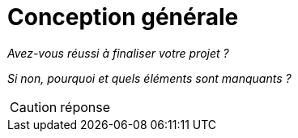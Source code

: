 = Conception générale

_Avez-vous réussi à finaliser votre projet ?_

_Si non, pourquoi et quels éléments sont manquants ?_

CAUTION: réponse
